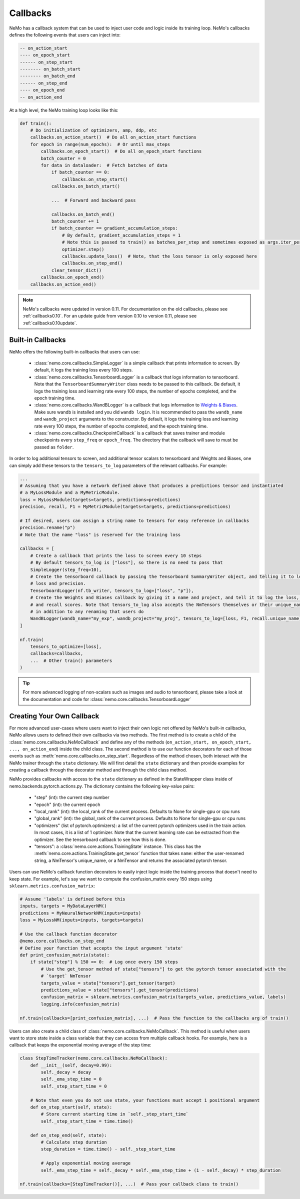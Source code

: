 Callbacks
=========
NeMo has a callback system that can be used to inject user code and logic inside its training loop. NeMo's callbacks
defines the following events that users can inject into:

.. code-block::

    -- on_action_start
    ---- on_epoch_start
    ------ on_step_start
    -------- on_batch_start
    -------- on_batch_end
    ------ on_step_end
    ---- on_epoch_end
    -- on_action_end

At a high level, the NeMo training loop looks like this:

.. code-block:: python

    def train():
        # Do initialization of optimizers, amp, ddp, etc
        callbacks.on_action_start()  # Do all on_action_start functions
        for epoch in range(num_epochs):  # Or until max_steps
            callbacks.on_epoch_start()  # Do all on_epoch_start functions
            batch_counter = 0
            for data in dataloader:  # Fetch batches of data
                if batch_counter == 0:
                    callbacks.on_step_start()
                callbacks.on_batch_start()

                ...  # Forward and backward pass

                callbacks.on_batch_end()
                batch_counter += 1
                if batch_counter == gradient_accumulation_steps:
                    # By default, gradient_accumulation_steps = 1
                    # Note this is passed to train() as batches_per_step and sometimes exposed as args.iter_per_step
                    optimizer.step()
                    callbacks.update_loss()  # Note, that the loss tensor is only exposed here
                    callbacks.on_step_end()
                clear_tensor_dict()
            callbacks.on_epoch_end()
        callbacks.on_action_end()

.. note::
    NeMo's callbacks were updated in version 0.11. For documentation on the old callbacks, please see
    :ref:`callbacks0.10`. For an update guide from version 0.10 to version 0.11, please see
    :ref:`callbacks0.10update`.

Built-in Callbacks
------------------

NeMo offers the following built-in callbacks that users can use:

    - :class:`nemo.core.callbacks.SimpleLogger` is a simple callback that prints information to screen. By default,
      it logs the training loss every 100 steps.
    - :class:`nemo.core.callbacks.TensorboardLogger` is a callback that logs information to tensorboard. Note that the
      ``TensorboardSummaryWriter`` class needs to be passed to this callback. Be default, it logs the training loss and
      learning rate every 100 steps, the number of epochs completed, and the epoch training time.
    - :class:`nemo.core.callbacks.WandBLogger` is a callback that logs information to
      `Weights & Biases <https://docs.wandb.com/>`_. Make sure wandb is installed and you did ``wandb login``. It is
      recommended to pass the ``wandb_name`` and ``wandb_project`` arguments to the constructor. By default, it logs
      the training loss and learning rate every 100 steps, the number of epochs completed, and the epoch training time.
    - :class:`nemo.core.callbacks.CheckpointCallback` is a callback that saves trainer and module checkpoints every
      ``step_freq`` or ``epoch_freq``. The directory that the callback will save to must be passed as ``folder``.

In order to log additional tensors to screen, and additional tensor scalars to tensorboard and Weights and Biases, one
can simply add these tensors to the ``tensors_to_log`` parameters of the relevant callbacks. For example:

.. code-block:: python

    ...
    # Assuming that you have a network defined above that produces a predictions tensor and instantiated
    # a MyLossModule and a MyMetricModule.
    loss = MyLossModule(targets=targets, predictions=predictions)
    precision, recall, F1 = MyMetricModule(targets=targets, predictions=predictions)

    # If desired, users can assign a string name to tensors for easy reference in callbacks
    precision.rename("p")
    # Note that the name "loss" is reserved for the training loss

    callbacks = [
        # Create a callback that prints the loss to screen every 10 steps
        # By default tensors_to_log is ["loss"], so there is no need to pass that
        SimpleLogger(step_freq=10),
        # Create the tensorboard callback by passing the Tensorboard SummaryWriter object, and telling it to log
        # loss and precision.
        TensorboardLogger(nf.tb_writer, tensors_to_log=["loss", "p"]),
        # Create the Weights and Biases callback by giving it a name and project, and tell it to log the loss, F1
        # and recall scores. Note that tensors_to_log also accepts the NmTensors themselves or their unique_names
        # in addition to any renaming that users do
        WandBLogger(wandb_name="my_exp", wandb_project="my_proj", tensors_to_log=[loss, F1, recall.unique_name])
    ]

    nf.train(
        tensors_to_optimize=[loss],
        callbacks=callbacks,
        ...  # Other train() parameters
    )

.. tip::
    For more advanced logging of non-scalars such as images and audio to tensorboard, please take a look at the
    documentation and code for :class:`nemo.core.callbacks.TensorboardLogger`

Creating Your Own Callback
--------------------------
For more advanced user-cases where users want to inject their own logic not offered by NeMo's built-in callbacks, NeMo
allows users to defined their own callbacks via two methods. The first method is to create a child of the
:class:`nemo.core.callbacks.NeMoCallback` and define any of the methods
(``on_action_start, on_epoch_start, ..., on_action_end``) inside the child class. The second method is to use our
function decorators for each of those events such as :meth:`nemo.core.callbacks.on_step_start`. Regardless of the method
chosen, both interact with the NeMo trainer through the ``state`` dictionary. We will first detail the ``state``
dictionary and then provide examples for creating a callback through the decorator method and through the child
class method.

NeMo provides callbacks with access to the ``state`` dictionary as defined in the StateWrapper class inside of
nemo.backends.pytorch.actions.py. The dictionary contains the following key-value pairs:
    - "step" (int): the current step number
    - "epoch" (int): the current epoch
    - "local_rank" (int): the local_rank of the current process. Defaults to None for single-gpu or cpu runs
    - "global_rank" (int): the global_rank of the current process. Defaults to None for single-gpu or cpu runs
    - "optimizers" (list of pytorch.optimizers): a list of the current pytorch optimizers used in the train action.
      In most cases, it is a list of 1 optimizer. Note that the current learning rate can be extracted from the
      optimizer. See the tensorboard callback to see how this is done.
    - "tensors": a :class:`nemo.core.actions.TrainingState` instance. This class has the
      :meth:`nemo.core.actions.TrainingState.get_tensor` function that takes ``name``: either the user-renamed string,
      a NmTensor's unique_name, or a NmTensor and returns the associated pytorch tensor.

Users can use NeMo's callback function decorators to easily inject logic inside the training process that doesn't need
to keep state. For example, let's say we want to compute the confusion_matrix every 150 steps using
``sklearn.metrics.confusion_matrix``:

.. code-block:: python

    # Assume 'labels' is defined before this
    inputs, targets = MyDataLayerNM()
    predictions = MyNeuralNetworkNM(inputs=inputs)
    loss = MyLossNM(inputs=inputs, targets=targets)

    # Use the callback function decorator
    @nemo.core.callbacks.on_step_end
    # Define your function that accepts the input argument 'state'
    def print_confusion_matrix(state):
        if state["step"] % 150 == 0:  # Log once every 150 steps
            # Use the get_tensor method of state["tensors"] to get the pytorch tensor associated with the
            # `target` NmTensor
            targets_value = state["tensors"].get_tensor(target)
            predictions_value = state["tensors"].get_tensor(predictions)
            confusion_matrix = sklearn.metrics.confusion_matrix(targets_value, predictions_value, labels)
            logging.info(confusion_matrix)

    nf.train(callbacks=[print_confusion_matrix], ...)  # Pass the function to the callbacks arg of train()

Users can also create a child class of :class:`nemo.core.callbacks.NeMoCallback`. This method is useful when users want
to store state inside a class variable that they can access from multiple callback hooks. For example, here is a
callback that keeps the exponential moving average of the step time:

.. code-block:: python

    class StepTimeTracker(nemo.core.callbacks.NeMoCallback):
        def __init__(self, decay=0.99):
            self._decay = decay
            self._ema_step_time = 0
            self._step_start_time = 0

        # Note that even you do not use state, your functions must accept 1 positional argument
        def on_step_start(self, state):
            # Store current starting time in `self._step_start_time`
            self._step_start_time = time.time()

        def on_step_end(self, state):
            # Calculate step duration
            step_duration = time.time() - self._step_start_time

            # Apply exponential moving average
            self._ema_step_time = self._decay * self._ema_step_time + (1 - self._decay) * step_duration

    nf.train(callbacks=[StepTimeTracker()], ...)  # Pass your callback class to train()
